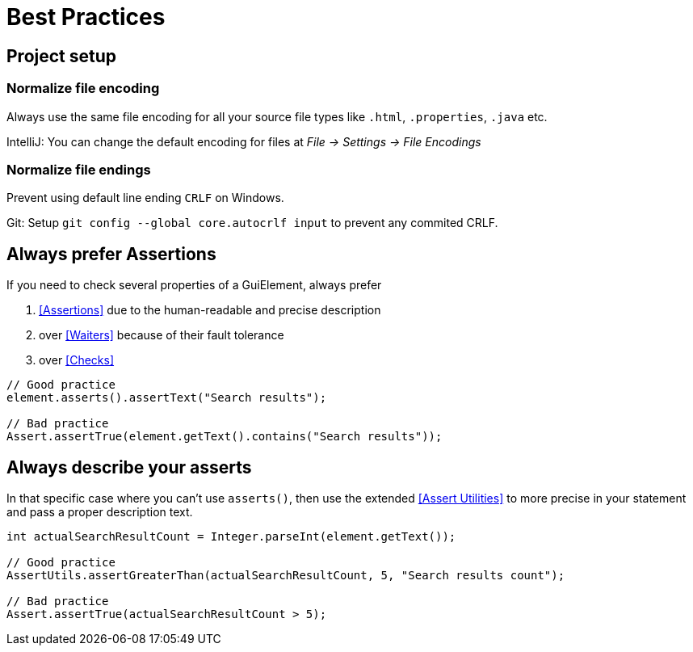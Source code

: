 = Best Practices

== Project setup

=== Normalize file encoding

Always use the same file encoding for all your source file types like `.html`, `.properties`, `.java` etc.

IntelliJ: You can change the default encoding for files at _File -> Settings -> File Encodings_

=== Normalize file endings

Prevent using default line ending `CRLF` on Windows.

Git: Setup `git config --global core.autocrlf input` to prevent any commited CRLF.

== Always prefer Assertions

If you need to check several properties of a GuiElement, always prefer

. <<Assertions>> due to the human-readable and precise description
. over <<Waiters>> because of their fault tolerance
. over <<Checks>>

[source,java]
----
// Good practice
element.asserts().assertText("Search results");

// Bad practice
Assert.assertTrue(element.getText().contains("Search results"));
----


== Always describe your asserts

In that specific case where you can't use `asserts()`,
then use the extended <<Assert Utilities>> to more precise in your statement and pass a proper description text.

[source,java]
----
int actualSearchResultCount = Integer.parseInt(element.getText());

// Good practice
AssertUtils.assertGreaterThan(actualSearchResultCount, 5, "Search results count");

// Bad practice
Assert.assertTrue(actualSearchResultCount > 5);
----
